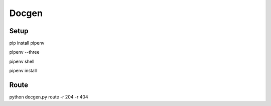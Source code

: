 Docgen
======


Setup
-----

pip install pipenv

pipenv --three

pipenv shell

pipenv install




Route
-----

python docgen.py route -r 204 -r 404
